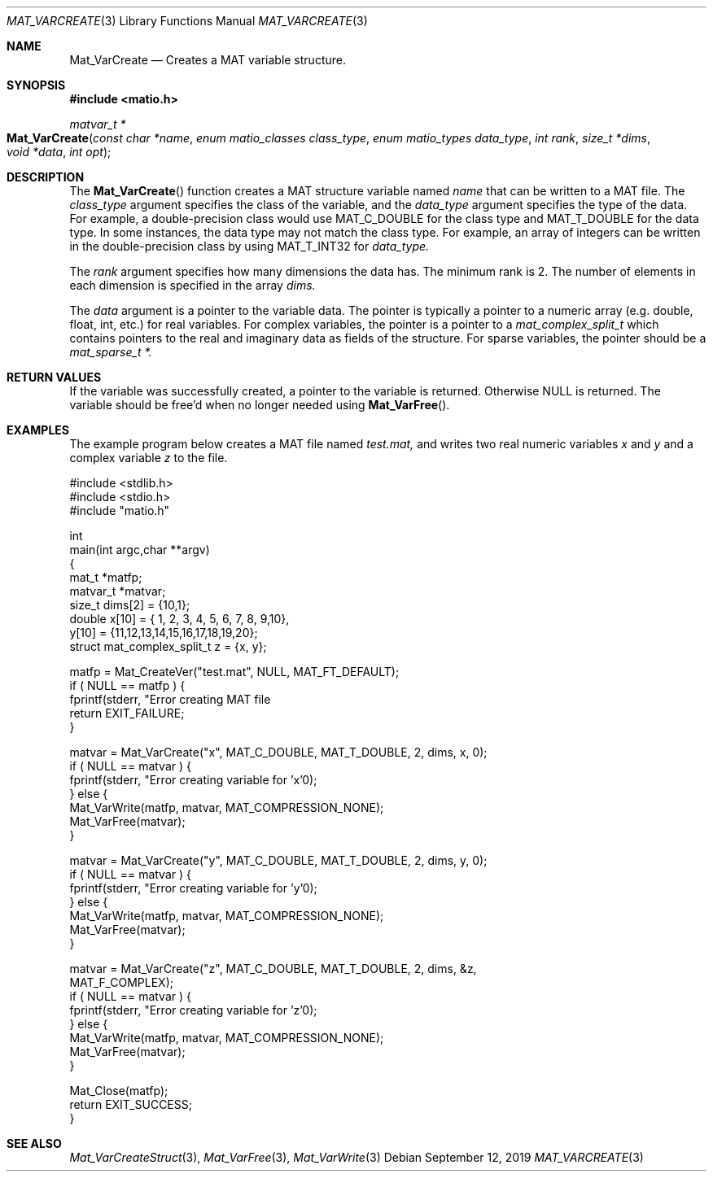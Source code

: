 .\" Copyright (c) 2015-2023, The matio contributors
.\" Copyright (c) 2012-2014, Christopher C. Hulbert
.\" All rights reserved.
.\"
.\" Redistribution and use in source and binary forms, with or without
.\" modification, are permitted provided that the following conditions are met:
.\"
.\" 1. Redistributions of source code must retain the above copyright notice, this
.\"    list of conditions and the following disclaimer.
.\"
.\" 2. Redistributions in binary form must reproduce the above copyright notice,
.\"    this list of conditions and the following disclaimer in the documentation
.\"    and/or other materials provided with the distribution.
.\"
.\" THIS SOFTWARE IS PROVIDED BY THE COPYRIGHT HOLDERS AND CONTRIBUTORS "AS IS"
.\" AND ANY EXPRESS OR IMPLIED WARRANTIES, INCLUDING, BUT NOT LIMITED TO, THE
.\" IMPLIED WARRANTIES OF MERCHANTABILITY AND FITNESS FOR A PARTICULAR PURPOSE ARE
.\" DISCLAIMED. IN NO EVENT SHALL THE COPYRIGHT HOLDER OR CONTRIBUTORS BE LIABLE
.\" FOR ANY DIRECT, INDIRECT, INCIDENTAL, SPECIAL, EXEMPLARY, OR CONSEQUENTIAL
.\" DAMAGES (INCLUDING, BUT NOT LIMITED TO, PROCUREMENT OF SUBSTITUTE GOODS OR
.\" SERVICES; LOSS OF USE, DATA, OR PROFITS; OR BUSINESS INTERRUPTION) HOWEVER
.\" CAUSED AND ON ANY THEORY OF LIABILITY, WHETHER IN CONTRACT, STRICT LIABILITY,
.\" OR TORT (INCLUDING NEGLIGENCE OR OTHERWISE) ARISING IN ANY WAY OUT OF THE USE
.\" OF THIS SOFTWARE, EVEN IF ADVISED OF THE POSSIBILITY OF SUCH DAMAGE.
.\"
.Dd September 12, 2019
.Dt MAT_VARCREATE 3
.Os
.Sh NAME
.Nm Mat_VarCreate
.Nd Creates a MAT variable structure.
.Sh SYNOPSIS
.Fd #include <matio.h>
.Ft matvar_t *
.Fo Mat_VarCreate
.Fa "const char *name"
.Fa "enum matio_classes class_type"
.Fa "enum matio_types data_type"
.Fa "int rank"
.Fa "size_t *dims"
.Fa "void *data"
.Fa "int opt"
.Fc
.Sh DESCRIPTION
The
.Fn Mat_VarCreate
function creates a MAT structure variable named
.Fa name
that can be written to a MAT file.
The
.Fa class_type
argument specifies the class of the variable, and the
.Fa data_type
argument specifies the type of the data.
For example, a double-precision class would use
.Dv MAT_C_DOUBLE
for the class type and
.Dv MAT_T_DOUBLE
for the data type.
In some instances, the data type may not match the class type.
For example, an array of integers can be written in the double-precision
class by using
.Dv MAT_T_INT32
for
.Fa data_type.
.Pp
The
.Fa rank
argument specifies how many dimensions the data has.
The minimum rank is 2.
The number of elements in each dimension is specified in the array
.Fa dims.
.Pp
The
.Fa data
argument is a pointer to the variable data.
The pointer is typically a pointer to a numeric array (e.g. double, float, int,
etc.) for real variables.
For complex variables, the pointer is a pointer to a
.Vt mat_complex_split_t
which contains pointers to the real and imaginary data as fields of the
structure.
For sparse variables, the pointer should be a
.Vt mat_sparse_t *.
.Sh RETURN VALUES
If the variable was successfully created, a pointer to the variable is returned.
Otherwise NULL is returned.
The variable should be free'd when no longer needed
using
.Fn Mat_VarFree .
.Sh EXAMPLES
The example program below creates a MAT file named
.Va test.mat,
and writes two real numeric variables
.Va x
and
.Va y
and a complex variable
.Va z
to the file.
.Bd -literal
#include <stdlib.h>
#include <stdio.h>
#include "matio.h"

int
main(int argc,char **argv)
{
    mat_t    *matfp;
    matvar_t *matvar;
    size_t    dims[2] = {10,1};
    double    x[10] = { 1, 2, 3, 4, 5, 6, 7, 8, 9,10},
              y[10] = {11,12,13,14,15,16,17,18,19,20};
    struct mat_complex_split_t z = {x, y};

    matfp = Mat_CreateVer("test.mat", NULL, MAT_FT_DEFAULT);
    if ( NULL == matfp ) {
        fprintf(stderr, "Error creating MAT file \"test.mat\"\n");
        return EXIT_FAILURE;
    }

    matvar = Mat_VarCreate("x", MAT_C_DOUBLE, MAT_T_DOUBLE, 2, dims, x, 0);
    if ( NULL == matvar ) {
        fprintf(stderr, "Error creating variable for 'x'\n");
    } else {
        Mat_VarWrite(matfp, matvar, MAT_COMPRESSION_NONE);
        Mat_VarFree(matvar);
    }

    matvar = Mat_VarCreate("y", MAT_C_DOUBLE, MAT_T_DOUBLE, 2, dims, y, 0);
    if ( NULL == matvar ) {
        fprintf(stderr, "Error creating variable for 'y'\n");
    } else {
        Mat_VarWrite(matfp, matvar, MAT_COMPRESSION_NONE);
        Mat_VarFree(matvar);
    }

    matvar = Mat_VarCreate("z", MAT_C_DOUBLE, MAT_T_DOUBLE, 2, dims, &z,
                 MAT_F_COMPLEX);
    if ( NULL == matvar ) {
        fprintf(stderr, "Error creating variable for 'z'\n");
    } else {
        Mat_VarWrite(matfp, matvar, MAT_COMPRESSION_NONE);
        Mat_VarFree(matvar);
    }

    Mat_Close(matfp);
    return EXIT_SUCCESS;
}
.Ed
.Sh SEE ALSO
.Xr Mat_VarCreateStruct 3 ,
.Xr Mat_VarFree 3 ,
.Xr Mat_VarWrite 3
